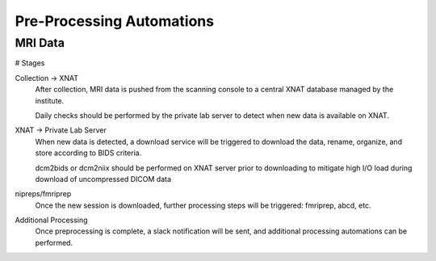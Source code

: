===========================
Pre-Processing Automations
===========================

MRI Data 
---------
# Stages

Collection -> XNAT 
    After collection, MRI data is pushed from the scanning console to a central XNAT database managed by the institute.

    Daily checks should be performed by the private lab server to detect when new data is available on XNAT.

XNAT -> Private Lab Server  
    When new data is detected, a download service will be triggered to download the data, rename, organize, and store according to BIDS 
    criteria. 

    dcm2bids or dcm2niix should be performed on XNAT server prior to downloading to mitigate high I/O load during download of uncompressed DICOM data

nipreps/fmriprep 
    Once the new session is downloaded, further processing steps will be triggered: fmriprep, abcd, etc.

Additional Processing 
    Once preprocessing is complete, a slack notification will be sent, and additional processing automations can be performed. 

